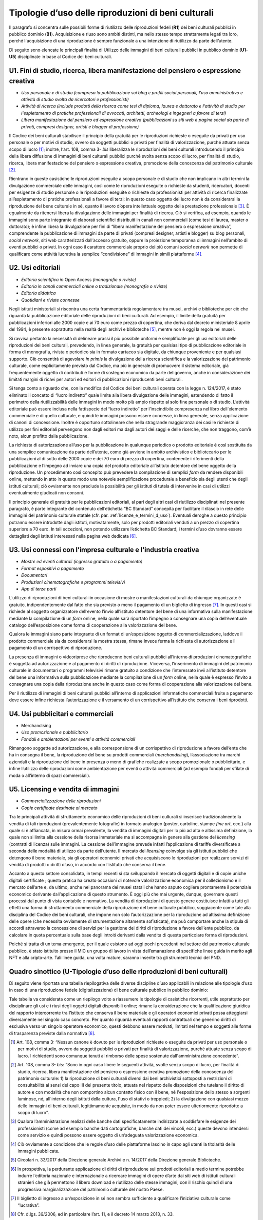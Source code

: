 .. _tipologie_d_uso_delle_riproduzioni_di_beni_culturali:

Tipologie d’uso delle riproduzioni di beni culturali
====================================================

Il paragrafo si concentra sulle possibili forme di riutilizzo delle
riproduzioni fedeli (**R1**) dei beni culturali pubblici in pubblico
dominio (**B1**). Acquisizione e riuso sono ambiti distinti, ma nello
stesso tempo strettamente legati tra loro, perché l'acquisizione di una
riproduzione è sempre funzionale a una intenzione di riutilizzo da parte
dell’utente.

Di seguito sono elencate le principali finalità di Utilizzo delle
immagini di beni culturali pubblici in pubblico dominio (**U1**-**U5**)
disciplinate in base al Codice dei beni culturali.

.. _U1:

U1. Fini di studio, ricerca, libera manifestazione del pensiero o espressione creativa
--------------------------------------------------------------------------------------

-  *Uso personale e di studio (compresa la pubblicazione sui blog e
   profili social personali, l’uso amministrativo e attività di studio
   svolta da ricercatori e professionisti)*

-  *Attività di ricerca (include prodotti della ricerca come tesi di
   diploma, laurea e dottorato e l'attività di studio per l'espletamento
   di pratiche professionali di avvocati, architetti, archeologi e
   ingegneri a favore di terzi)*

-  *Libera manifestazione del pensiero ed espressione creativa
   (pubblicazioni su siti web e pagine social da parte di privati,
   compresi designer, artisti e blogger di professione)*

Il Codice dei beni culturali stabilisce il principio della gratuità per
le riproduzioni richieste o eseguite da privati per uso personale o per
motivi di studio, ovvero da soggetti pubblici o privati per finalità di
valorizzazione, purché attuate senza scopo di lucro [1]_; inoltre,
l‘art. 108, comma 3- *bis* liberalizza le riproduzioni dei beni
culturali introducendo il principio della libera diffusione di immagini
di beni culturali pubblici purché svolta senza scopo di lucro, per
finalità di studio, ricerca, libera manifestazione del pensiero o
espressione creativa, promozione della conoscenza del patrimonio
culturale [2]_.

Rientrano in queste casistiche le riproduzioni eseguite a scopo
personale e di studio che non implicano in altri termini la divulgazione
commerciale delle immagini, così come le riproduzioni eseguite o
richieste da studenti, ricercatori, docenti per esigenze di studio
personale o le riproduzioni eseguite o richieste da professionisti per
attività di ricerca finalizzate all’espletamento di pratiche
professionali a favore di terzi; in questo caso oggetto del lucro non è
da considerarsi la riproduzione del bene culturale in sé, quanto il
lavoro d’opera intellettuale oggetto della prestazione
professionale [3]_. È egualmente da ritenersi libera la divulgazione
delle immagini per finalità di ricerca. Ciò si verifica, ad esempio,
quando le immagini sono parte integrante di elaborati scientifici
distribuiti in canali non commerciali (come tesi di laurea, master o
dottorato); è infine libera la divulgazione per fini di “libera
manifestazione del pensiero o espressione creativa”, comprendente la
pubblicazione di immagini da parte di privati (compresi designer,
artisti e blogger) su blog personali, *social network*, siti web
caratterizzati dall’accesso gratuito, oppure la proiezione temporanea di
immagini nell’ambito di eventi pubblici o privati. In ogni caso il
carattere commerciale proprio dei più comuni *social network* non
permette di qualificare come attività lucrativa la semplice
“condivisione” di immagini in simili piattaforme [4]_.

.. _U2:

U2. Usi editoriali
------------------

-  *Editoria scientifica in* Open Access *(monografie o riviste)*

-  *Editoria in canali commerciali online o tradizionale (monografie o
   riviste)*

-  *Editoria didattica*

-  *Quotidiani e riviste connesse*

Negli istituti ministeriali si riscontra una certa frammentarietà
regolamentare tra musei, archivi e biblioteche per ciò che riguarda la
pubblicazione editoriale delle riproduzioni di beni culturali. Ad
esempio, il limite della gratuità per pubblicazioni inferiori alle 2000
copie e ai 70 euro come prezzo di copertina, che deriva dal decreto
ministeriale 8 aprile del 1994, è presente soprattutto nella realtà
degli archivi e biblioteche [5]_, mentre non è oggi la regola nei musei.

Si ravvisa pertanto la necessità di delineare prassi il più possibile
uniformi e semplificate per gli usi editoriali delle riproduzioni dei
beni culturali, prevedendo, in linea generale, la gratuità per qualsiasi
tipo di pubblicazione editoriale in forma di monografia, rivista o
periodico sia in formato cartaceo sia digitale, da chiunque proveniente
e per qualsiasi supporto. Ciò consentirà di agevolare *in primis* la
divulgazione della ricerca scientifica e la valorizzazione del
patrimonio culturale, come esplicitamente previsto dal Codice, ma più in
generale di promuovere il sistema editoriale, già frequentemente oggetto
di contributi e forme di sostegno economico da parte del governo, anche
in considerazione dei limitati margini di ricavi per autori ed editori
di pubblicazioni riproducenti beni culturali.

Si tenga conto a riguardo che, con la modifica del Codice dei beni
culturali operata con la legge n. 124/2017, è stato eliminato il
concetto di “lucro indiretto” quale limite alla libera divulgazione
delle immagini, estendendo di fatto il perimetro della riutilizzabilità
delle immagini in modo molto più ampio rispetto al solo fine personale o
di studio. L’attività editoriale può essere inclusa nella fattispecie
del “lucro indiretto” per l’inscindibile compresenza nel libro
dell'elemento commerciale e di quello culturale, e quindi le immagini
possono essere concesse, in linea generale, senza applicazione di canoni
di concessione. Inoltre è opportuno sottolineare che nella stragrande
maggioranza dei casi le richieste di utilizzo per fini editoriali
pervengono non dagli editori ma dagli autori dei saggi e delle ricerche,
che non traggono, com’è noto, alcun profitto dalla pubblicazione.

La richiesta di autorizzazione all’uso per la pubblicazione in qualunque
periodico o prodotto editoriale è così sostituita da una semplice
comunicazione da parte dell’utente, come già avviene in ambito
archivistico e bibliotecario per le pubblicazioni al di sotto delle 2000
copie e dei 70 euro di prezzo di copertina, contenente i riferimenti
della pubblicazione e l’impegno ad inviare una copia del prodotto
editoriale all’istituto detentore del bene oggetto della riproduzione.
Un procedimento così concepito può prevedere la compilazione di semplici
*form* da rendere disponibili online, mettendo in atto in questo modo
una notevole semplificazione procedurale a beneficio sia degli utenti
che degli istituti culturali; ciò ovviamente non preclude la possibilità
per gli istituti di tutela di intervenire in casi di utilizzi
eventualmente giudicati non consoni.

Il principio generale di gratuità per le pubblicazioni editoriali, al
pari degli altri casi di riutilizzo disciplinati nel presente paragrafo,
è parte integrante del contenuto dell’etichetta “BC Standard” concepita
per facilitare il rilascio in rete delle immagini del patrimonio
culturale statale (cfr. par. :ref:`licenze_e_termini_d_uso`). Eventuali deroghe a questo principio
potranno essere introdotte dagli istituti, motivatamente, solo per
prodotti editoriali venduti a un prezzo di copertina superiore a 70
euro. In tali eccezioni, non potendo utilizzare l’etichetta BC Standard,
i termini d’uso dovranno essere dettagliati dagli istituti interessati
nella pagina web dedicata [6]_.

.. _U3:

U3. Usi connessi con l’impresa culturale e l’industria creativa
---------------------------------------------------------------

-  *Mostre ed eventi culturali (ingresso gratuito o a pagamento)*

-  *Format espositivi a pagamento*

-  *Documentari*

-  *Produzioni cinematografiche e programmi televisivi*

-  *App di terze parti*

L’utilizzo di riproduzioni di beni culturali in occasione di mostre o
manifestazioni culturali da chiunque organizzate è gratuito,
indipendentemente dal fatto che sia previsto o meno il pagamento di un
biglietto di ingresso [7]_. In questi casi si richiede al soggetto
organizzatore dell’evento l’invio all’istituto detentore del bene di una
informativa sulla manifestazione mediante la compilazione di un *form*
online, nella quale sarà riportato l’impegno a consegnare una copia
dell’eventuale catalogo dell’esposizione come forma di cooperazione alla
valorizzazione del bene.

Qualora le immagini siano parte integrante di un format di
un’esposizione oggetto di commercializzazione, laddove il prodotto
commerciale sia da considerarsi la mostra stessa, rimane invece ferma la
richiesta di autorizzazione e il pagamento di un corrispettivo di
riproduzione.

La presenza di immagini o videoriprese che riproducono beni culturali
pubblici all’interno di produzioni cinematografiche è soggetta ad
autorizzazione e al pagamento di diritti di riproduzione. Viceversa,
l’inserimento di immagini del patrimonio culturale in documentari o
programmi televisivi rimane gratuito a condizione che l’interessato
invii all’istituto detentore del bene una informativa sulla
pubblicazione mediante la compilazione di un *form* online, nella quale
è espresso l’invito a consegnare una copia della riproduzione anche in
questo caso come forma di cooperazione alla valorizzazione del bene.

Per il riutilizzo di immagini di beni culturali pubblici all’interno di
applicazioni informatiche commerciali fruite a pagamento deve essere
infine richiesta l’autorizzazione e il versamento di un corrispettivo
all’istituto che conserva i beni riprodotti.

.. _U4:

U4. Usi pubblicitari e commerciali
----------------------------------

-  Merchandising

-  *Uso promozionale e pubblicitario*

-  *Fondali e ambientazioni per eventi o attività commerciali*

Rimangono soggette ad autorizzazione, e alla corresponsione di un
corrispettivo di riproduzione a favore dell’ente che ha in consegna il
bene, la riproduzione del bene su prodotti commerciali
(*merchandising*), l’associazione tra marchi aziendali e la riproduzione
del bene in presenza o meno di grafiche realizzate a scopo promozionale
o pubblicitario, e infine l’utilizzo delle riproduzioni come
ambientazione per eventi o attività commerciali (ad esempio fondali per
sfilate di moda o all’interno di spazi commerciali).

.. _U5:

U5. Licensing e vendita di immagini
-----------------------------------

-  *Commercializzazione delle riproduzioni*

-  *Copie certificate destinate al mercato*

Tra le principali attività di sfruttamento economico delle riproduzioni
di beni culturali si inserisce tradizionalmente la vendita di tali
riproduzioni (prevalentemente fotografie) in formato analogico (poster,
cartoline, stampe *fine art*, ecc.) alla quale si è affiancata, in
misura ormai prevalente, la vendita di immagini digitali per lo più ad
alta e altissima definizione, la quale non si limita alla cessione della
risorsa immateriale ma si accompagna in genere alla gestione del
*licensing* (contratti di licenza) sulle immagini. La cessione
dell’immagine prevede infatti l’applicazione di tariffe diversificate a
seconda delle modalità di utilizzo da parte dell’utente. Il mercato del
*licensing* coinvolge sia gli istituti pubblici che detengono il bene
materiale, sia gli operatori economici privati che acquisiscono le
riproduzioni per realizzare servizi di vendita di prodotti o diritti
d’uso, in accordo con l’istituto che conserva il bene.

Accanto a questo settore consolidato, in tempi recenti si sta
sviluppando il mercato di oggetti digitali e di copie uniche digitali
certificate *;* questa pratica ha creato occasioni di notevole
valorizzazione economica per il collezionismo e il mercato dell’arte e,
da ultimo, anche nel panorama dei musei statali che hanno saputo
cogliere prontamente il potenziale economico derivante dall’applicazione
di questo strumento. È oggi più che mai urgente, dunque, governare
questi processi dal punto di vista contabile e normativo. La vendita di
riproduzioni di questo genere costituisce infatti a tutti gli effetti
una forma di sfruttamento commerciale della riproduzione del bene
culturale pubblico, soggiacente come tale alla disciplina del Codice dei
beni culturali, che impone non solo l’autorizzazione per la riproduzione
ad altissima definizione delle opere (che necessita ovviamente di
strumentazione altamente sofisticata), ma può comportare anche la
stipula di accordi attraverso la concessione di servizi per la gestione
dei diritti di riproduzione a favore dell’ente pubblico, da calcolare in
quota percentuale sulla base degli introiti derivanti dalla vendita di
questa particolare forma di riproduzioni.

Poiché si tratta di un tema emergente, per il quale esistono ad oggi
pochi precedenti nel settore del patrimonio culturale pubblico, è stato
istituito presso il MiC un gruppo di lavoro in vista dell’emanazione di
specifiche linee guida in merito agli NFT e alla cripto-arte. Tali linee
guida, una volta mature, saranno inserite tra gli strumenti tecnici del
PND.

Quadro sinottico (U-Tipologie d’uso delle riproduzioni di beni culturali)
-------------------------------------------------------------------------

Di seguito viene riportata una tabella riepilogativa delle diverse
discipline d’uso applicabili in relazione alle tipologie d’uso in caso
di una riproduzione fedele (digitalizzazione) di bene culturale pubblico
in pubblico dominio:

|image0|

|image1|

|image2|

|image3|

Tale tabella va considerata come un riepilogo volto a riassumere le
tipologie di casistiche ricorrenti, utile soprattutto per disciplinare
gli usi e i riusi degli oggetti digitali disponibili online; rimane la
considerazione che la qualificazione giuridica del rapporto
intercorrente tra l’istituto che conserva il bene materiale e gli
operatori economici privati possa atteggiarsi diversamente nel singolo
caso concreto. Per quanto riguarda eventuali rapporti contrattuali che
generino diritti di esclusiva verso un singolo operatore economico,
questi debbono essere motivati, limitati nel tempo e soggetti alle forme
di trasparenza previste dalla normativa [8]_.

.. [1] Art. 108, comma 3: “Nessun canone è dovuto per le riproduzioni
   richieste o eseguite da privati per uso personale o per motivi di
   studio, ovvero da soggetti pubblici o privati per finalità di
   valorizzazione, purché attuate senza scopo di lucro. I richiedenti
   sono comunque tenuti al rimborso delle spese sostenute
   dall'amministrazione concedente”.

.. [2] Art. 108, comma 3- *bis*: “Sono in ogni caso libere le seguenti attività, svolte senza scopo di lucro, per finalità di studio, ricerca, libera manifestazione del pensiero o espressione creativa promozione della conoscenza del patrimonio culturale: 1) la riproduzione di beni culturali diversi dai beni archivistici sottoposti a restrizioni di consultabilità ai sensi del capo III del presente titolo, attuata nel rispetto delle disposizioni che tutelano il diritto di autore e con modalità che non comportino alcun contatto fisico con il bene, né l'esposizione dello stesso a sorgenti luminose, né, all'interno degli istituti della cultura, l'uso di stativi o treppiedi; 2) la divulgazione con qualsiasi mezzo delle immagini di beni culturali, legittimamente acquisite, in modo da non poter essere ulteriormente riprodotte a scopo di lucro”.

.. [3] Qualora l’amministrazione realizzi delle banche dati
   specificatamente indirizzate a soddisfare le esigenze dei
   professionisti (come ad esempio banche dati cartografiche, banche
   dati dei vincoli, ecc.) queste devono intendersi come servizio e
   quindi possono essere oggetto di un’adeguata valorizzazione
   economica.

.. [4] Ciò ovviamente a condizione che le regole d’uso delle piattaforme
   lascino in capo agli utenti la titolarità delle immagini pubblicate.

.. [5] Circolari n. 33/2017 della Direzione generale Archivi e n. 14/2017
   della Direzione generale Biblioteche.

.. [6] In prospettiva, la perdurante applicazione di diritti di
   riproduzione sui prodotti editoriali a medio termine potrebbe indurre
   l’editoria nazionale e internazionale a ricercare immagini di opere
   d’arte dai siti web di istituti culturali stranieri che già
   permettono il libero download e riutilizzo delle stesse immagini, con
   il rischio quindi di una progressiva marginalizzazione del patrimonio
   culturale del nostro Paese.

.. [7] Il biglietto di ingresso a un‘esposizione in sé non sembra
   sufficiente a qualificare l’iniziativa culturale come “lucrativa”.

.. [8] Cfr. d.lgs. 36/2006, ed in particolare l’art. 11, e il decreto 14
   marzo 2013, n. 33.

.. |image0| image:: ../media/image7.jpeg
.. |image1| image:: ../media/image8.jpeg
.. |image2| image:: ../media/image9.jpeg
.. |image3| image:: ../media/image10.jpeg
